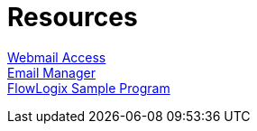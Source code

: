 = Resources
:jbake-type: page
:description: Resource Links and Resume
:idprefix:
:linkattrs:
:jbake-status: published

https://apps.hope.nyc.ny.us/mail[Webmail Access] +
https://apps.hope.nyc.ny.us/em[Email Manager] +
https://apps.hope.nyc.ny.us/jee-examples[FlowLogix Sample Program^]

////
== (future)
link:/my-info/resume-pilot.html[Pilot Resume] +
link:/my-info/resume-tech.html[Technology Resume] +
link:/my-info/lenny-bio.html[Biography] +
////
